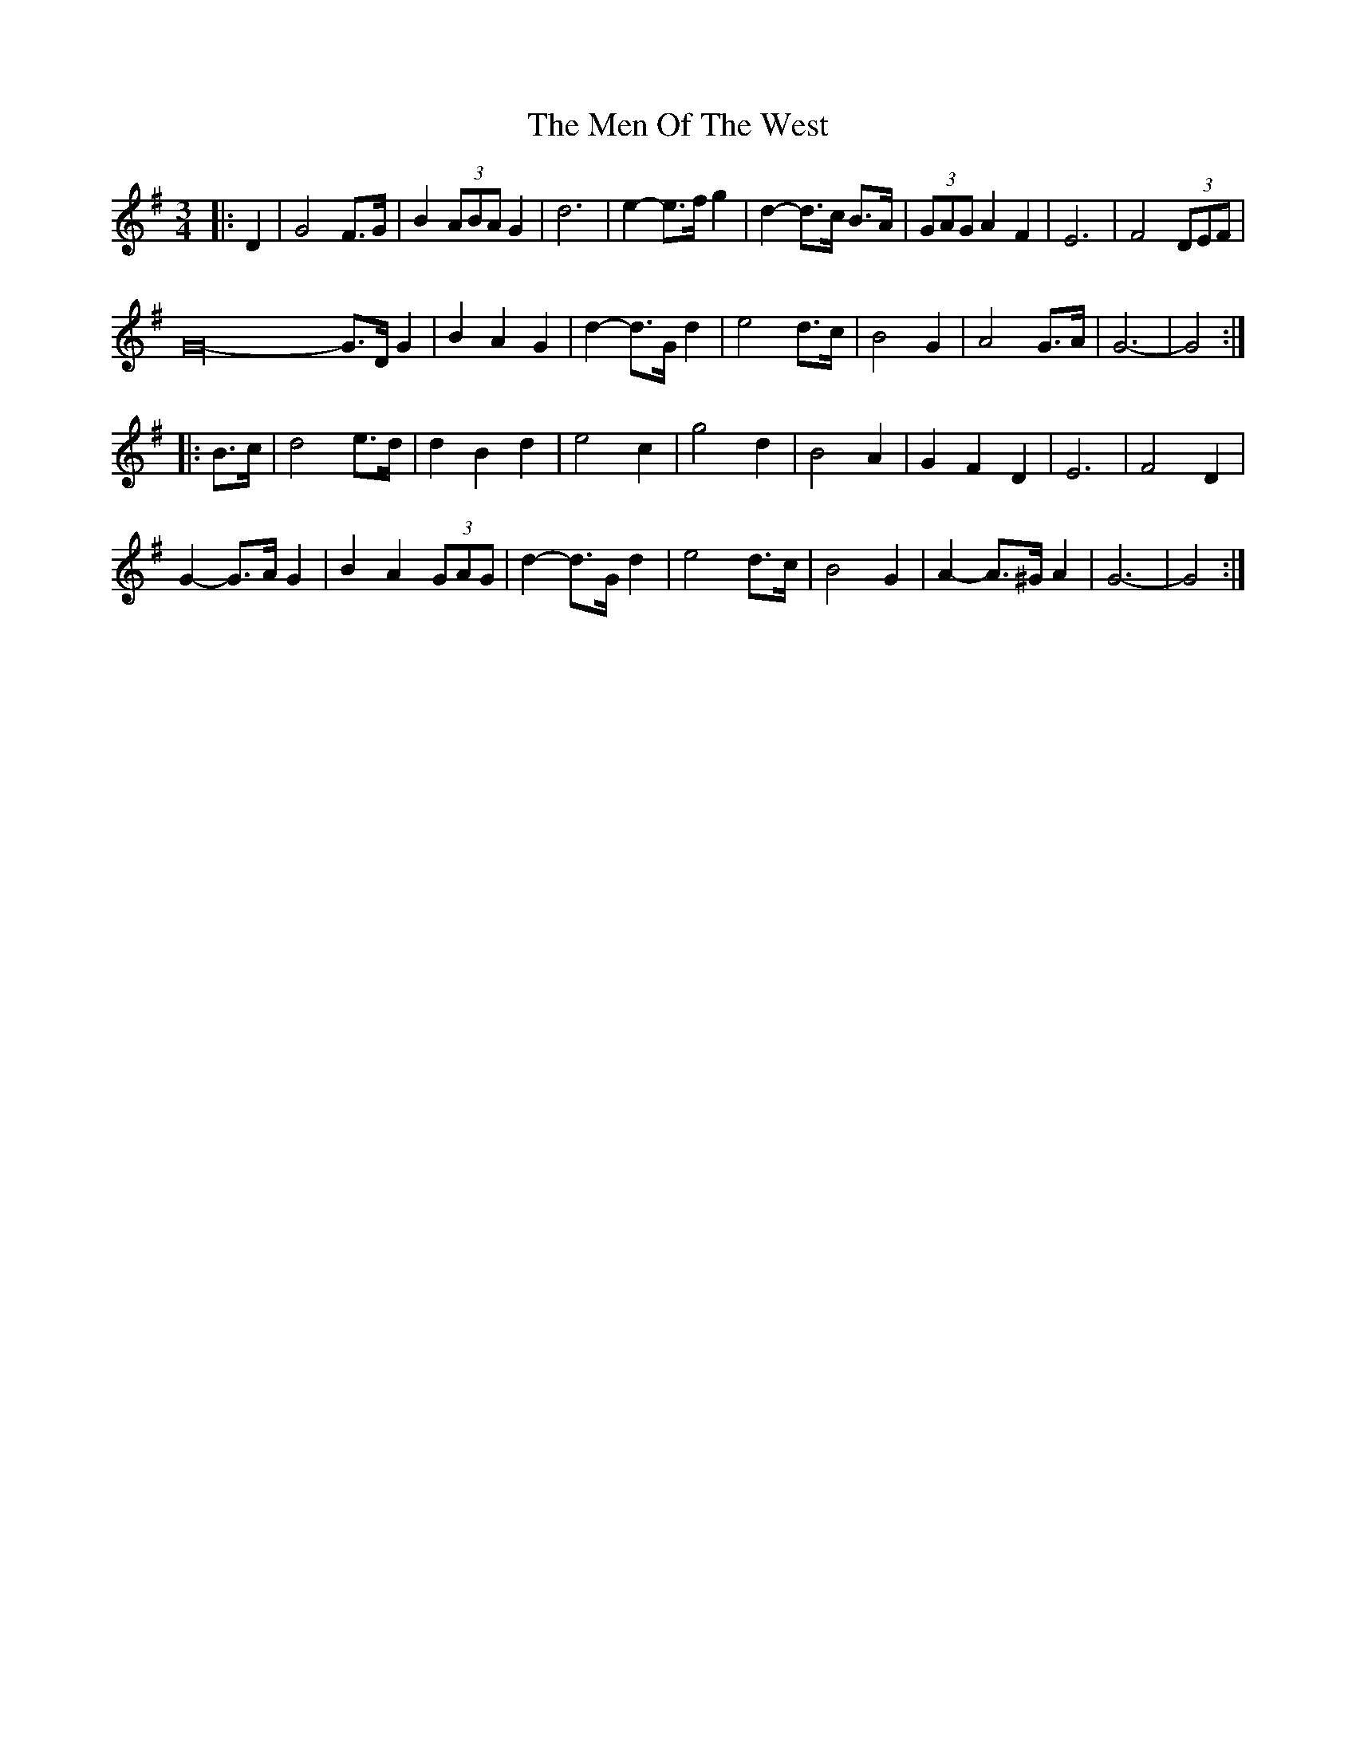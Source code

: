 X: 1
T: Men Of The West, The
Z: ceolachan
S: https://thesession.org/tunes/10432#setting10432
R: waltz
M: 3/4
L: 1/8
K: Gmaj
|: D2 |G4 F>G | B2 (3ABA G2 | d6 | e2- e>f g2 | d2- d>c B>A | (3GAG A2 F2 | E6 | F4 (3DEF |
G32- G>D G2 | B2 A2 G2 | d2- d>G d2 | e4 d>c | B4 G2 | A4 G>A | G6- | G4 :|
|: B>c |d4 e>d | d2 B2 d2 | e4 c2 | g4 d2 | B4 A2 | G2 F2 D2 | E6 | F4 D2 |
G2- G>A G2 | B2 A2 (3GAG | d2- d>G d2 | e4 d>c | B4 G2 | A2- A>^G A2 | G6- | G4 :|
